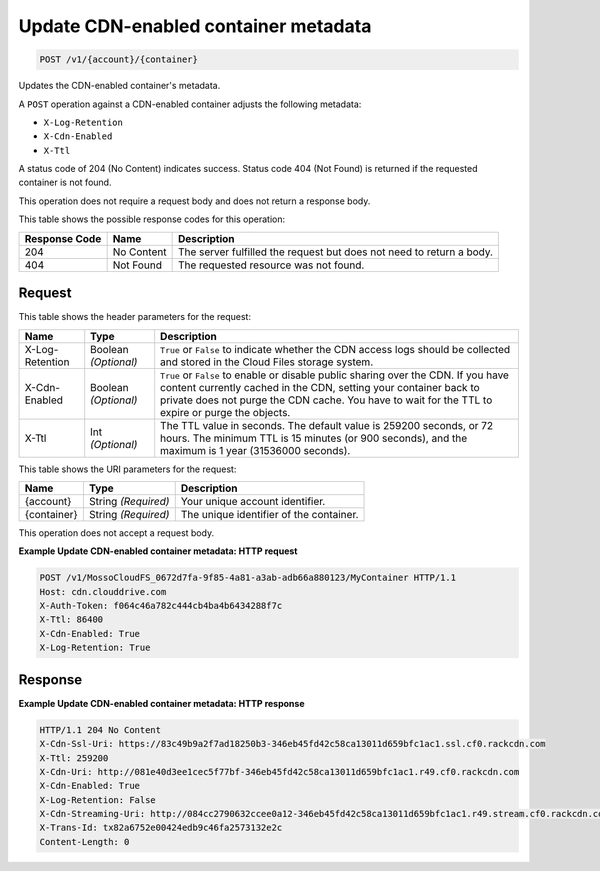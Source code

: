 
.. THIS OUTPUT IS GENERATED FROM THE WADL. DO NOT EDIT.

Update CDN-enabled container metadata
^^^^^^^^^^^^^^^^^^^^^^^^^^^^^^^^^^^^^^^^^^^^^^^^^^^^^^^^^^^^^^^^^^^^^^^^^^^^^^^^

.. code::

    POST /v1/{account}/{container}

Updates the CDN-enabled container's metadata.

A ``POST`` operation against a CDN-enabled container adjusts the following metadata:



* ``X-Log-Retention``
* ``X-Cdn-Enabled``
* ``X-Ttl``




A status code of 204 (No Content) indicates success. Status code 404 (Not Found) is returned if the requested container is not found.

This operation does not require a request body and does not return a response body.



This table shows the possible response codes for this operation:


+--------------------------+-------------------------+-------------------------+
|Response Code             |Name                     |Description              |
+==========================+=========================+=========================+
|204                       |No Content               |The server fulfilled the |
|                          |                         |request but does not     |
|                          |                         |need to return a body.   |
+--------------------------+-------------------------+-------------------------+
|404                       |Not Found                |The requested resource   |
|                          |                         |was not found.           |
+--------------------------+-------------------------+-------------------------+


Request
""""""""""""""""


This table shows the header parameters for the request:

+--------------------------+-------------------------+-------------------------+
|Name                      |Type                     |Description              |
+==========================+=========================+=========================+
|X-Log-Retention           |Boolean *(Optional)*     |``True`` or ``False`` to |
|                          |                         |indicate whether the CDN |
|                          |                         |access logs should be    |
|                          |                         |collected and stored in  |
|                          |                         |the Cloud Files storage  |
|                          |                         |system.                  |
+--------------------------+-------------------------+-------------------------+
|X-Cdn-Enabled             |Boolean *(Optional)*     |``True`` or ``False`` to |
|                          |                         |enable or disable public |
|                          |                         |sharing over the CDN. If |
|                          |                         |you have content         |
|                          |                         |currently cached in the  |
|                          |                         |CDN, setting your        |
|                          |                         |container back to        |
|                          |                         |private does not purge   |
|                          |                         |the CDN cache. You have  |
|                          |                         |to wait for the TTL to   |
|                          |                         |expire or purge the      |
|                          |                         |objects.                 |
+--------------------------+-------------------------+-------------------------+
|X-Ttl                     |Int *(Optional)*         |The TTL value in         |
|                          |                         |seconds. The default     |
|                          |                         |value is 259200 seconds, |
|                          |                         |or 72 hours. The minimum |
|                          |                         |TTL is 15 minutes (or    |
|                          |                         |900 seconds), and the    |
|                          |                         |maximum is 1 year        |
|                          |                         |(31536000 seconds).      |
+--------------------------+-------------------------+-------------------------+




This table shows the URI parameters for the request:

+--------------------------+-------------------------+-------------------------+
|Name                      |Type                     |Description              |
+==========================+=========================+=========================+
|{account}                 |String *(Required)*      |Your unique account      |
|                          |                         |identifier.              |
+--------------------------+-------------------------+-------------------------+
|{container}               |String *(Required)*      |The unique identifier of |
|                          |                         |the container.           |
+--------------------------+-------------------------+-------------------------+





This operation does not accept a request body.




**Example Update CDN-enabled container metadata: HTTP request**


.. code::

    POST /v1/MossoCloudFS_0672d7fa-9f85-4a81-a3ab-adb66a880123/MyContainer HTTP/1.1
    Host: cdn.clouddrive.com
    X-Auth-Token: f064c46a782c444cb4ba4b6434288f7c
    X-Ttl: 86400
    X-Cdn-Enabled: True
    X-Log-Retention: True


Response
""""""""""""""""







**Example Update CDN-enabled container metadata: HTTP response**


.. code::

    HTTP/1.1 204 No Content
    X-Cdn-Ssl-Uri: https://83c49b9a2f7ad18250b3-346eb45fd42c58ca13011d659bfc1ac1.ssl.cf0.rackcdn.com
    X-Ttl: 259200
    X-Cdn-Uri: http://081e40d3ee1cec5f77bf-346eb45fd42c58ca13011d659bfc1ac1.r49.cf0.rackcdn.com
    X-Cdn-Enabled: True
    X-Log-Retention: False
    X-Cdn-Streaming-Uri: http://084cc2790632ccee0a12-346eb45fd42c58ca13011d659bfc1ac1.r49.stream.cf0.rackcdn.com
    X-Trans-Id: tx82a6752e00424edb9c46fa2573132e2c
    Content-Length: 0


